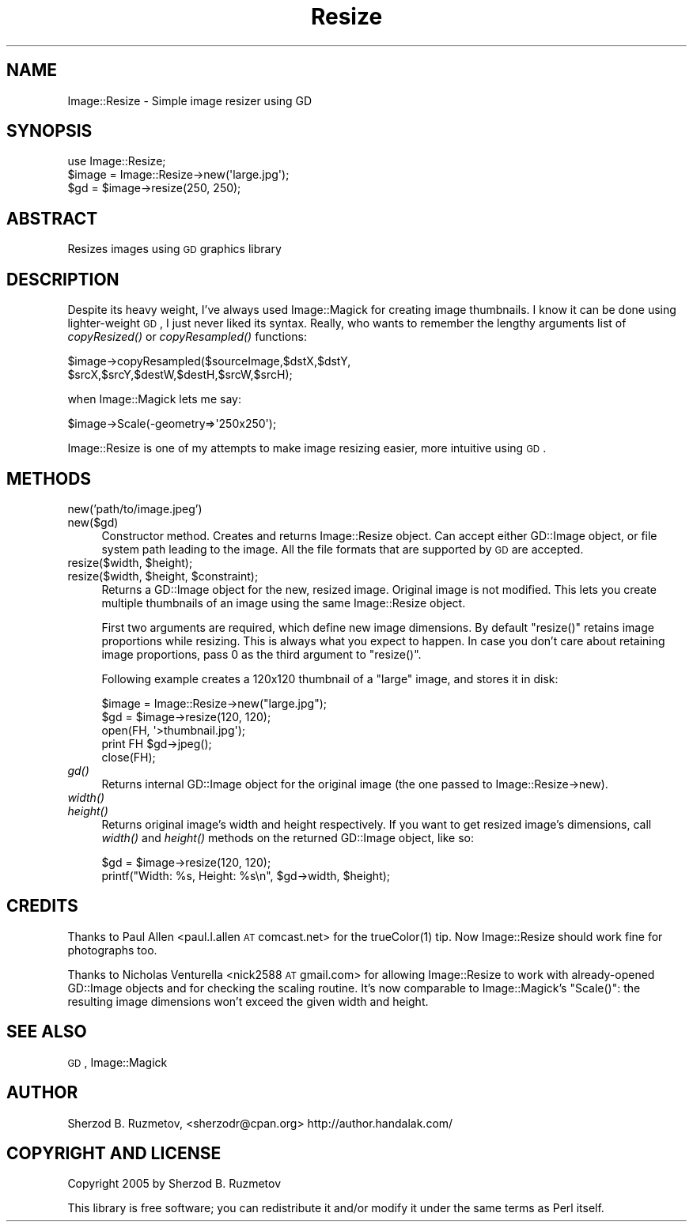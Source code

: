 .\" Automatically generated by Pod::Man 2.22 (Pod::Simple 3.07)
.\"
.\" Standard preamble:
.\" ========================================================================
.de Sp \" Vertical space (when we can't use .PP)
.if t .sp .5v
.if n .sp
..
.de Vb \" Begin verbatim text
.ft CW
.nf
.ne \\$1
..
.de Ve \" End verbatim text
.ft R
.fi
..
.\" Set up some character translations and predefined strings.  \*(-- will
.\" give an unbreakable dash, \*(PI will give pi, \*(L" will give a left
.\" double quote, and \*(R" will give a right double quote.  \*(C+ will
.\" give a nicer C++.  Capital omega is used to do unbreakable dashes and
.\" therefore won't be available.  \*(C` and \*(C' expand to `' in nroff,
.\" nothing in troff, for use with C<>.
.tr \(*W-
.ds C+ C\v'-.1v'\h'-1p'\s-2+\h'-1p'+\s0\v'.1v'\h'-1p'
.ie n \{\
.    ds -- \(*W-
.    ds PI pi
.    if (\n(.H=4u)&(1m=24u) .ds -- \(*W\h'-12u'\(*W\h'-12u'-\" diablo 10 pitch
.    if (\n(.H=4u)&(1m=20u) .ds -- \(*W\h'-12u'\(*W\h'-8u'-\"  diablo 12 pitch
.    ds L" ""
.    ds R" ""
.    ds C` ""
.    ds C' ""
'br\}
.el\{\
.    ds -- \|\(em\|
.    ds PI \(*p
.    ds L" ``
.    ds R" ''
'br\}
.\"
.\" Escape single quotes in literal strings from groff's Unicode transform.
.ie \n(.g .ds Aq \(aq
.el       .ds Aq '
.\"
.\" If the F register is turned on, we'll generate index entries on stderr for
.\" titles (.TH), headers (.SH), subsections (.SS), items (.Ip), and index
.\" entries marked with X<> in POD.  Of course, you'll have to process the
.\" output yourself in some meaningful fashion.
.ie \nF \{\
.    de IX
.    tm Index:\\$1\t\\n%\t"\\$2"
..
.    nr % 0
.    rr F
.\}
.el \{\
.    de IX
..
.\}
.\"
.\" Accent mark definitions (@(#)ms.acc 1.5 88/02/08 SMI; from UCB 4.2).
.\" Fear.  Run.  Save yourself.  No user-serviceable parts.
.    \" fudge factors for nroff and troff
.if n \{\
.    ds #H 0
.    ds #V .8m
.    ds #F .3m
.    ds #[ \f1
.    ds #] \fP
.\}
.if t \{\
.    ds #H ((1u-(\\\\n(.fu%2u))*.13m)
.    ds #V .6m
.    ds #F 0
.    ds #[ \&
.    ds #] \&
.\}
.    \" simple accents for nroff and troff
.if n \{\
.    ds ' \&
.    ds ` \&
.    ds ^ \&
.    ds , \&
.    ds ~ ~
.    ds /
.\}
.if t \{\
.    ds ' \\k:\h'-(\\n(.wu*8/10-\*(#H)'\'\h"|\\n:u"
.    ds ` \\k:\h'-(\\n(.wu*8/10-\*(#H)'\`\h'|\\n:u'
.    ds ^ \\k:\h'-(\\n(.wu*10/11-\*(#H)'^\h'|\\n:u'
.    ds , \\k:\h'-(\\n(.wu*8/10)',\h'|\\n:u'
.    ds ~ \\k:\h'-(\\n(.wu-\*(#H-.1m)'~\h'|\\n:u'
.    ds / \\k:\h'-(\\n(.wu*8/10-\*(#H)'\z\(sl\h'|\\n:u'
.\}
.    \" troff and (daisy-wheel) nroff accents
.ds : \\k:\h'-(\\n(.wu*8/10-\*(#H+.1m+\*(#F)'\v'-\*(#V'\z.\h'.2m+\*(#F'.\h'|\\n:u'\v'\*(#V'
.ds 8 \h'\*(#H'\(*b\h'-\*(#H'
.ds o \\k:\h'-(\\n(.wu+\w'\(de'u-\*(#H)/2u'\v'-.3n'\*(#[\z\(de\v'.3n'\h'|\\n:u'\*(#]
.ds d- \h'\*(#H'\(pd\h'-\w'~'u'\v'-.25m'\f2\(hy\fP\v'.25m'\h'-\*(#H'
.ds D- D\\k:\h'-\w'D'u'\v'-.11m'\z\(hy\v'.11m'\h'|\\n:u'
.ds th \*(#[\v'.3m'\s+1I\s-1\v'-.3m'\h'-(\w'I'u*2/3)'\s-1o\s+1\*(#]
.ds Th \*(#[\s+2I\s-2\h'-\w'I'u*3/5'\v'-.3m'o\v'.3m'\*(#]
.ds ae a\h'-(\w'a'u*4/10)'e
.ds Ae A\h'-(\w'A'u*4/10)'E
.    \" corrections for vroff
.if v .ds ~ \\k:\h'-(\\n(.wu*9/10-\*(#H)'\s-2\u~\d\s+2\h'|\\n:u'
.if v .ds ^ \\k:\h'-(\\n(.wu*10/11-\*(#H)'\v'-.4m'^\v'.4m'\h'|\\n:u'
.    \" for low resolution devices (crt and lpr)
.if \n(.H>23 .if \n(.V>19 \
\{\
.    ds : e
.    ds 8 ss
.    ds o a
.    ds d- d\h'-1'\(ga
.    ds D- D\h'-1'\(hy
.    ds th \o'bp'
.    ds Th \o'LP'
.    ds ae ae
.    ds Ae AE
.\}
.rm #[ #] #H #V #F C
.\" ========================================================================
.\"
.IX Title "Resize 3"
.TH Resize 3 "2005-11-04" "perl v5.10.1" "User Contributed Perl Documentation"
.\" For nroff, turn off justification.  Always turn off hyphenation; it makes
.\" way too many mistakes in technical documents.
.if n .ad l
.nh
.SH "NAME"
Image::Resize \- Simple image resizer using GD
.SH "SYNOPSIS"
.IX Header "SYNOPSIS"
.Vb 3
\&    use Image::Resize;
\&    $image = Image::Resize\->new(\*(Aqlarge.jpg\*(Aq);
\&    $gd = $image\->resize(250, 250);
.Ve
.SH "ABSTRACT"
.IX Header "ABSTRACT"
Resizes images using \s-1GD\s0 graphics library
.SH "DESCRIPTION"
.IX Header "DESCRIPTION"
Despite its heavy weight, I've always used Image::Magick for creating image thumbnails. I know it can be done using lighter-weight \s-1GD\s0, I just never liked its syntax. Really, who wants to remember the lengthy arguments list of \fIcopyResized()\fR or \fIcopyResampled()\fR functions:
.PP
.Vb 2
\&    $image\->copyResampled($sourceImage,$dstX,$dstY,
\&                        $srcX,$srcY,$destW,$destH,$srcW,$srcH);
.Ve
.PP
when Image::Magick lets me say:
.PP
.Vb 1
\&    $image\->Scale(\-geometry=>\*(Aq250x250\*(Aq);
.Ve
.PP
Image::Resize is one of my attempts to make image resizing easier, more intuitive using \s-1GD\s0.
.SH "METHODS"
.IX Header "METHODS"
.IP "new('path/to/image.jpeg')" 4
.IX Item "new('path/to/image.jpeg')"
.PD 0
.IP "new($gd)" 4
.IX Item "new($gd)"
.PD
Constructor method. Creates and returns Image::Resize object. Can accept either GD::Image object, or file system path leading to the image. All the file formats that are supported by \s-1GD\s0 are accepted.
.ie n .IP "resize($width, $height);" 4
.el .IP "resize($width, \f(CW$height\fR);" 4
.IX Item "resize($width, $height);"
.PD 0
.ie n .IP "resize($width, $height, $constraint);" 4
.el .IP "resize($width, \f(CW$height\fR, \f(CW$constraint\fR);" 4
.IX Item "resize($width, $height, $constraint);"
.PD
Returns a GD::Image object for the new, resized image. Original image is not modified. This lets you create multiple thumbnails of an image using the same Image::Resize object.
.Sp
First two arguments are required, which define new image dimensions. By default \f(CW\*(C`resize()\*(C'\fR retains image proportions while resizing. This is always what you expect to happen. In case you don't care about retaining image proportions, pass \f(CW0\fR as the third argument to \f(CW\*(C`resize()\*(C'\fR.
.Sp
Following example creates a 120x120 thumbnail of a \*(L"large\*(R" image, and stores it in disk:
.Sp
.Vb 2
\&    $image = Image::Resize\->new("large.jpg");
\&    $gd = $image\->resize(120, 120);
\&
\&    open(FH, \*(Aq>thumbnail.jpg\*(Aq);
\&    print FH $gd\->jpeg();
\&    close(FH);
.Ve
.IP "\fIgd()\fR" 4
.IX Item "gd()"
Returns internal GD::Image object for the original image (the one passed to Image::Resize\->new).
.IP "\fIwidth()\fR" 4
.IX Item "width()"
.PD 0
.IP "\fIheight()\fR" 4
.IX Item "height()"
.PD
Returns original image's width and height respectively. If you want to get resized image's dimensions, call \fIwidth()\fR and \fIheight()\fR methods on the returned GD::Image object, like so:
.Sp
.Vb 2
\&    $gd = $image\->resize(120, 120);
\&    printf("Width: %s, Height: %s\en", $gd\->width, $height);
.Ve
.SH "CREDITS"
.IX Header "CREDITS"
Thanks to Paul Allen <paul.l.allen \s-1AT\s0 comcast.net> for the \f(CWtrueColor(1)\fR tip. Now Image::Resize should work fine for photographs too.
.PP
Thanks to Nicholas Venturella <nick2588 \s-1AT\s0 gmail.com> for allowing Image::Resize to work with already-opened GD::Image objects and for checking the scaling routine. It's now comparable to Image::Magick's \f(CW\*(C`Scale()\*(C'\fR: the resulting image dimensions won't exceed the given width and height.
.SH "SEE ALSO"
.IX Header "SEE ALSO"
\&\s-1GD\s0, Image::Magick
.SH "AUTHOR"
.IX Header "AUTHOR"
Sherzod B. Ruzmetov, <sherzodr@cpan.org>
http://author.handalak.com/
.SH "COPYRIGHT AND LICENSE"
.IX Header "COPYRIGHT AND LICENSE"
Copyright 2005 by Sherzod B. Ruzmetov
.PP
This library is free software; you can redistribute it and/or modify it under the same terms as Perl itself.
